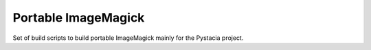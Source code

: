 Portable ImageMagick
====================

Set of build scripts to build portable ImageMagick mainly for the Pystacia
project.
